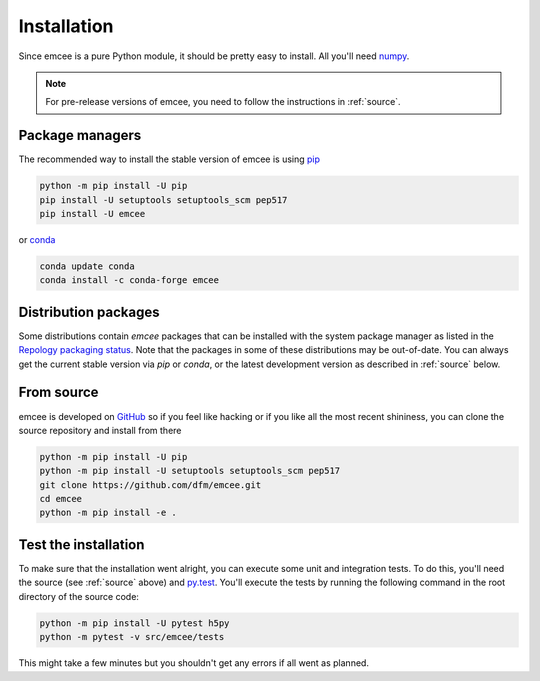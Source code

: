 .. _install:

Installation
============

Since emcee is a pure Python module, it should be pretty easy to install.
All you'll need `numpy <https://numpy.org/>`_.

.. note:: For pre-release versions of emcee, you need to follow the
    instructions in :ref:`source`.


Package managers
----------------

The recommended way to install the stable version of emcee is using
`pip <http://www.pip-installer.org/>`_

.. code-block:: bash

    python -m pip install -U pip
    pip install -U setuptools setuptools_scm pep517
    pip install -U emcee

or `conda <https://conda.io>`_

.. code-block:: bash

    conda update conda
    conda install -c conda-forge emcee

Distribution packages
---------------------

Some distributions contain `emcee` packages that can be installed with the
system package manager as listed in the `Repology packaging status
<https://repology.org/project/python:emcee/versions>`_. Note that the packages
in some of these distributions may be out-of-date. You can always get the
current stable version via `pip` or `conda`, or the latest development version
as described in :ref:`source` below.

.. image:: https://repology.org/badge/vertical-allrepos/python:emcee.svg?header=emcee%20packaging%20status
    :target: https://repology.org/project/python:emcee/versions

.. _source:

From source
-----------

emcee is developed on `GitHub <https://github.com/dfm/emcee>`_ so if you feel
like hacking or if you like all the most recent shininess, you can clone the
source repository and install from there

.. code-block:: bash

    python -m pip install -U pip
    python -m pip install -U setuptools setuptools_scm pep517
    git clone https://github.com/dfm/emcee.git
    cd emcee
    python -m pip install -e .


Test the installation
---------------------

To make sure that the installation went alright, you can execute some unit and
integration tests.
To do this, you'll need the source (see :ref:`source` above) and
`py.test <https://docs.pytest.org>`_.
You'll execute the tests by running the following command in the root
directory of the source code:

.. code-block:: bash

    python -m pip install -U pytest h5py
    python -m pytest -v src/emcee/tests

This might take a few minutes but you shouldn't get any errors if all went
as planned.
